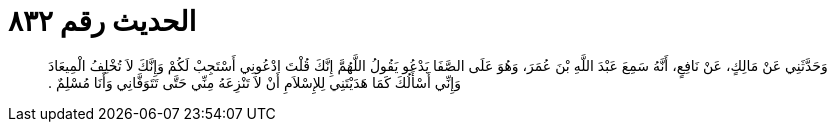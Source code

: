 
= الحديث رقم ٨٣٢

[quote.hadith]
وَحَدَّثَنِي عَنْ مَالِكٍ، عَنْ نَافِعٍ، أَنَّهُ سَمِعَ عَبْدَ اللَّهِ بْنَ عُمَرَ، وَهُوَ عَلَى الصَّفَا يَدْعُو يَقُولُ اللَّهُمَّ إِنَّكَ قُلْتَ ادْعُونِي أَسْتَجِبْ لَكُمْ وَإِنَّكَ لاَ تُخْلِفُ الْمِيعَادَ وَإِنِّي أَسْأَلُكَ كَمَا هَدَيْتَنِي لِلإِسْلاَمِ أَنْ لاَ تَنْزِعَهُ مِنِّي حَتَّى تَتَوَفَّانِي وَأَنَا مُسْلِمٌ ‏.‏